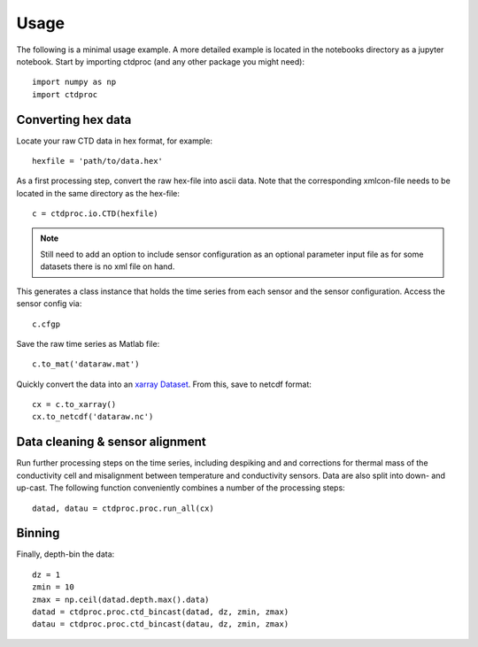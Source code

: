 =====
Usage
=====

The following is a minimal usage example. A more detailed example is located in the notebooks directory as a jupyter notebook. Start by importing ctdproc (and any other package you might need)::

    import numpy as np
    import ctdproc

Converting hex data
-------------------

Locate your raw CTD data in hex format, for example::

    hexfile = 'path/to/data.hex'

As a first processing step, convert the raw hex-file into ascii data. Note that the corresponding xmlcon-file needs to be located in the same directory as the hex-file::

    c = ctdproc.io.CTD(hexfile)

.. note::

   Still need to add an option to include sensor configuration as an optional parameter input file as for some datasets there is no xml file on hand.

This generates a class instance that holds the time series from each sensor and the sensor configuration. Access the sensor config via::

    c.cfgp

Save the raw time series as Matlab file::

    c.to_mat('dataraw.mat')

Quickly convert the data into an xarray_ Dataset_. From this, save to netcdf format::

    cx = c.to_xarray()
    cx.to_netcdf('dataraw.nc')

.. _xarray: http://xarray.pydata.org/en/stable/
.. _Dataset: http://xarray.pydata.org/en/stable/data-structures.html#dataset

Data cleaning & sensor alignment
--------------------------------

Run further processing steps on the time series, including despiking and and corrections for thermal mass of the conductivity cell and misalignment between temperature and conductivity sensors. Data are also split into down- and up-cast. The following function conveniently combines a number of the processing steps::

    datad, datau = ctdproc.proc.run_all(cx)

Binning
-------

Finally, depth-bin the data::

    dz = 1
    zmin = 10
    zmax = np.ceil(datad.depth.max().data)
    datad = ctdproc.proc.ctd_bincast(datad, dz, zmin, zmax)
    datau = ctdproc.proc.ctd_bincast(datau, dz, zmin, zmax)
